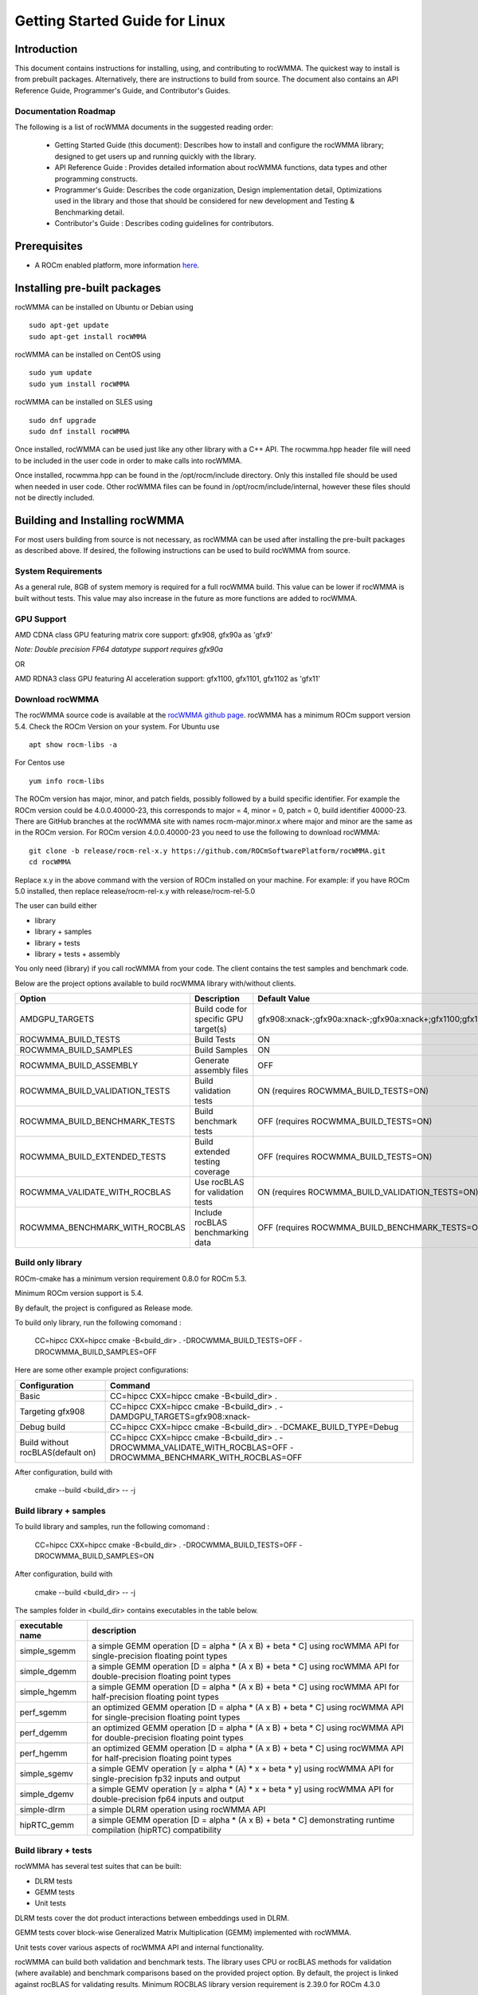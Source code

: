 ===============================
Getting Started Guide for Linux
===============================

------------
Introduction
------------

This document contains instructions for installing, using, and contributing to rocWMMA.
The quickest way to install is from prebuilt packages. Alternatively, there are instructions to build from source. The document also contains an API Reference Guide, Programmer's Guide, and Contributor's Guides.

Documentation Roadmap
^^^^^^^^^^^^^^^^^^^^^
The following is a list of rocWMMA documents in the suggested reading order:

 - Getting Started Guide (this document): Describes how to install and configure the rocWMMA library; designed to get users up and running quickly with the library.
 - API Reference Guide : Provides detailed information about rocWMMA functions, data types and other programming constructs.
 - Programmer's Guide: Describes the code organization, Design implementation detail, Optimizations used in the library and those that should be considered for new development and Testing & Benchmarking detail.
 - Contributor's Guide : Describes coding guidelines for contributors.

-------------
Prerequisites
-------------

-  A ROCm enabled platform, more information `here <https://rocm.github.io/>`_.


-----------------------------
Installing pre-built packages
-----------------------------

rocWMMA can be installed on Ubuntu or Debian using

::

   sudo apt-get update
   sudo apt-get install rocWMMA

rocWMMA can be installed on CentOS using

::

    sudo yum update
    sudo yum install rocWMMA

rocWMMA can be installed on SLES using

::

    sudo dnf upgrade
    sudo dnf install rocWMMA

Once installed, rocWMMA can be used just like any other library with a C++ API.
The rocwmma.hpp header file will need to be included in the user code in order to make calls
into rocWMMA.

Once installed, rocwmma.hpp can be found in the /opt/rocm/include directory.
Only this installed file should be used when needed in user code.
Other rocWMMA files can be found in /opt/rocm/include/internal, however these files
should not be directly included.


-------------------------------
Building and Installing rocWMMA
-------------------------------

For most users building from source is not necessary, as rocWMMA can be used after installing the pre-built
packages as described above. If desired, the following instructions can be used to build rocWMMA from source.

System Requirements
^^^^^^^^^^^^^^^^^^^
As a general rule, 8GB of system memory is required for a full rocWMMA build. This value can be lower if rocWMMA is built without tests. This value may also increase in the future as more functions are added to rocWMMA.


GPU Support
^^^^^^^^^^^
AMD CDNA class GPU featuring matrix core support: gfx908, gfx90a as 'gfx9'

`Note: Double precision FP64 datatype support requires gfx90a`

OR

AMD RDNA3 class GPU featuring AI acceleration support: gfx1100, gfx1101, gfx1102 as 'gfx11'


Download rocWMMA
^^^^^^^^^^^^^^^^

The rocWMMA source code is available at the `rocWMMA github page <https://github.com/ROCmSoftwarePlatform/rocWMMA>`_. rocWMMA has a minimum ROCm support version 5.4.
Check the ROCm Version on your system. For Ubuntu use

::

    apt show rocm-libs -a

For Centos use

::

    yum info rocm-libs

The ROCm version has major, minor, and patch fields, possibly followed by a build specific identifier. For example the ROCm version could be 4.0.0.40000-23, this corresponds to major = 4, minor = 0, patch = 0, build identifier 40000-23.
There are GitHub branches at the rocWMMA site with names rocm-major.minor.x where major and minor are the same as in the ROCm version. For ROCm version 4.0.0.40000-23 you need to use the following to download rocWMMA:

::

   git clone -b release/rocm-rel-x.y https://github.com/ROCmSoftwarePlatform/rocWMMA.git
   cd rocWMMA

Replace x.y in the above command with the version of ROCm installed on your machine. For example: if you have ROCm 5.0 installed, then replace release/rocm-rel-x.y with release/rocm-rel-5.0

The user can build either

* library

* library + samples

* library + tests

* library + tests + assembly

You only need (library) if you call rocWMMA from your code.
The client contains the test samples and benchmark code.

Below are the project options available to build rocWMMA library with/without clients.

.. tabularcolumns::
   |C|C|C|

+------------------------------+-------------------------------------+----------------------------------------------------------------------+
|Option                        |Description                          |Default Value                                                         |
+==============================+=====================================+======================================================================+
|AMDGPU_TARGETS                |Build code for specific GPU target(s)|gfx908:xnack-;gfx90a:xnack-;gfx90a:xnack+;gfx1100;gfx1101;gfx1102     |
+------------------------------+-------------------------------------+----------------------------------------------------------------------+
|ROCWMMA_BUILD_TESTS           |Build Tests                          |ON                                                                    |
+------------------------------+-------------------------------------+----------------------------------------------------------------------+
|ROCWMMA_BUILD_SAMPLES         |Build Samples                        |ON                                                                    |
+------------------------------+-------------------------------------+----------------------------------------------------------------------+
|ROCWMMA_BUILD_ASSEMBLY        |Generate assembly files              |OFF                                                                   |
+------------------------------+-------------------------------------+----------------------------------------------------------------------+
|ROCWMMA_BUILD_VALIDATION_TESTS|Build validation tests               |ON (requires ROCWMMA_BUILD_TESTS=ON)                                  |
+------------------------------+-------------------------------------+----------------------------------------------------------------------+
|ROCWMMA_BUILD_BENCHMARK_TESTS |Build benchmark tests                |OFF (requires ROCWMMA_BUILD_TESTS=ON)                                 |
+------------------------------+-------------------------------------+----------------------------------------------------------------------+
|ROCWMMA_BUILD_EXTENDED_TESTS  |Build extended testing coverage      |OFF (requires ROCWMMA_BUILD_TESTS=ON)                                 |
+------------------------------+-------------------------------------+----------------------------------------------------------------------+
|ROCWMMA_VALIDATE_WITH_ROCBLAS |Use rocBLAS for validation tests     |ON (requires ROCWMMA_BUILD_VALIDATION_TESTS=ON)                       |
+------------------------------+-------------------------------------+----------------------------------------------------------------------+
|ROCWMMA_BENCHMARK_WITH_ROCBLAS|Include rocBLAS benchmarking data    |OFF (requires ROCWMMA_BUILD_BENCHMARK_TESTS=ON)                       |
+------------------------------+-------------------------------------+----------------------------------------------------------------------+


Build only library
^^^^^^^^^^^^^^^^^^

ROCm-cmake has a minimum version requirement 0.8.0 for ROCm 5.3.

Minimum ROCm version support is 5.4.

By default, the project is configured as Release mode.

To build only library, run the following comomand :

    CC=hipcc CXX=hipcc cmake -B<build_dir> . -DROCWMMA_BUILD_TESTS=OFF -DROCWMMA_BUILD_SAMPLES=OFF

Here are some other example project configurations:

.. tabularcolumns::
   |\X{1}{4}|\X{3}{4}|

+-----------------------------------+--------------------------------------------------------------------------------------------------------------------+
|         Configuration             |                                          Command                                                                   |
+===================================+====================================================================================================================+
|            Basic                  |                                CC=hipcc CXX=hipcc cmake -B<build_dir> .                                            |
+-----------------------------------+--------------------------------------------------------------------------------------------------------------------+
|        Targeting gfx908           |                   CC=hipcc CXX=hipcc cmake -B<build_dir> . -DAMDGPU_TARGETS=gfx908:xnack-                          |
+-----------------------------------+--------------------------------------------------------------------------------------------------------------------+
|          Debug build              |                    CC=hipcc CXX=hipcc cmake -B<build_dir> . -DCMAKE_BUILD_TYPE=Debug                               |
+-----------------------------------+--------------------------------------------------------------------------------------------------------------------+
| Build without rocBLAS(default on) |  CC=hipcc CXX=hipcc cmake -B<build_dir> . -DROCWMMA_VALIDATE_WITH_ROCBLAS=OFF -DROCWMMA_BENCHMARK_WITH_ROCBLAS=OFF |
+-----------------------------------+--------------------------------------------------------------------------------------------------------------------+

After configuration, build with

    cmake --build <build_dir> -- -j


Build library + samples
^^^^^^^^^^^^^^^^^^^^^^^

To build library and samples, run the following comomand :

    CC=hipcc CXX=hipcc cmake -B<build_dir> . -DROCWMMA_BUILD_TESTS=OFF -DROCWMMA_BUILD_SAMPLES=ON

After configuration, build with

    cmake --build <build_dir> -- -j

The samples folder in <build_dir> contains executables in the table below.

================ ==============================================================================================================================
executable name  description
================ ==============================================================================================================================
simple_sgemm      a simple GEMM operation [D = alpha * (A x B) + beta * C] using rocWMMA API for single-precision floating point types
simple_dgemm      a simple GEMM operation [D = alpha * (A x B) + beta * C] using rocWMMA API for double-precision floating point types
simple_hgemm      a simple GEMM operation [D = alpha * (A x B) + beta * C] using rocWMMA API for half-precision floating point types

perf_sgemm        an optimized GEMM operation [D = alpha * (A x B) + beta * C] using rocWMMA API for single-precision floating point types
perf_dgemm        an optimized GEMM operation [D = alpha * (A x B) + beta * C] using rocWMMA API for double-precision floating point types
perf_hgemm        an optimized GEMM operation [D = alpha * (A x B) + beta * C] using rocWMMA API for half-precision floating point types

simple_sgemv      a simple GEMV operation [y = alpha * (A) * x + beta * y] using rocWMMA API for single-precision fp32 inputs and output
simple_dgemv      a simple GEMV operation [y = alpha * (A) * x + beta * y] using rocWMMA API for double-precision fp64 inputs and output

simple-dlrm       a simple DLRM operation using rocWMMA API

hipRTC_gemm       a simple GEMM operation [D = alpha * (A x B) + beta * C] demonstrating runtime compilation (hipRTC) compatibility
================ ==============================================================================================================================


Build library + tests
^^^^^^^^^^^^^^^^^^^^^
rocWMMA has several test suites that can be built:

- DLRM tests
- GEMM tests
- Unit tests

DLRM tests cover the dot product interactions between embeddings used in DLRM.

GEMM tests cover block-wise Generalized Matrix Multiplication (GEMM) implemented with rocWMMA.

Unit tests cover various aspects of rocWMMA API and internal functionality.

rocWMMA can build both validation and benchmark tests. The library uses CPU or rocBLAS methods for validation (where available) and benchmark comparisons based on the provided project option.
By default, the project is linked against rocBLAS for validating results.
Minimum ROCBLAS library version requirement is 2.39.0 for ROCm 4.3.0

To build library and tests, run the following command :

    CC=hipcc CXX=hipcc cmake -B<build_dir> .

After configuration, build with

    cmake --build <build_dir> -- -j

The tests in <build_dir> contains executables in the table below.

====================================== ===========================================================================================================
executable name                        description
====================================== ===========================================================================================================
dlrm/dlrm_dot_test-*                   a DLRM implementation using rocWMMA API
dlrm/dlrm_dot_lds_test-*               a DLRM implementation using rocWMMA API with LDS shared memory
gemm/mma_sync_test-*                   a simple GEMM operation [D = alpha * (A x B) + beta * C] using rocWMMA API
gemm/mma_sync_multi_test-*             a modified GEMM operation, each wave targets a sub-grid of output blocks using rocWMMA API
gemm/mma_sync_multi_ad_hoc_test-*      an adhoc version of mma_sync_multi_test-*
gemm/mma_sync_multi_lds_test-*         a modified GEMM operation, each wave targets a sub-grid of output blocks using LDS memory and rocWMMA API and wave-level collaboration
gemm/mma_sync_multi_lds_ad_hoc_test-*  an adhoc version of mma_sync_multi_lds_test-*
gemm/mma_sync_coop_wg_test-*           a modified GEMM operation, each wave targets a sub-grid of output blocks using LDS memory and rocWMMA API and workgroup-level collaboration
gemm/mma_sync_coop_wg_ad_hoc_test-*    an adhoc version of mma_sync_coop_wg_test-*
gemm/barrier_test-*                    a simple GEMM operation with wave synchronization
unit/contamination_test                tests against contamination of pristine data for loads and stores
unit/cross_lane_ops_test               tests cross-lane vector operations
unit/fill_fragment_test                tests fill_fragment API function
unit/io_shape_test                     tests input/output shape meta data
unit/io_traits_test                    tests input/output logistical meta data
unit/layout_test                       tests accuracy of internal matrix layout patterns
unit/load_store_matrix_sync_test       tests load_matrix_sync and store_matrix_sync API functions
unit/load_store_matrix_coop_sync_test  tests load_matrix_coop_sync and store_matrix_coop_sync API functions
unit/map_util_test                     tests mapping utilities used in rocWMMA implementations
unit/vector_iterator_test              tests internal vector storage iteration implementation
unit/vector_test                       tests internal vector storage implementation
====================================== ===========================================================================================================

*= validate: executables that compare outputs for correctness against reference sources such as CPU or rocBLAS calculations.

*= bench: executables that measure kernel execution speeds and may compare against those of rocBLAS references.


Build library + Tests + Assembly
^^^^^^^^^^^^^^^^^^^^^^^^^^^^^^^^^

To build library and tests with assembly code generation, run the following command :

    CC=hipcc CXX=hipcc cmake -B<build_dir> . -DROCWMMA_BUILD_ASSEMBLY=ON

After configuration, build with

    cmake --build <build_dir> -- -j

The assembly folder in <build_dir> contains assembly generation of test executables in the format [test_executable_name.s]
